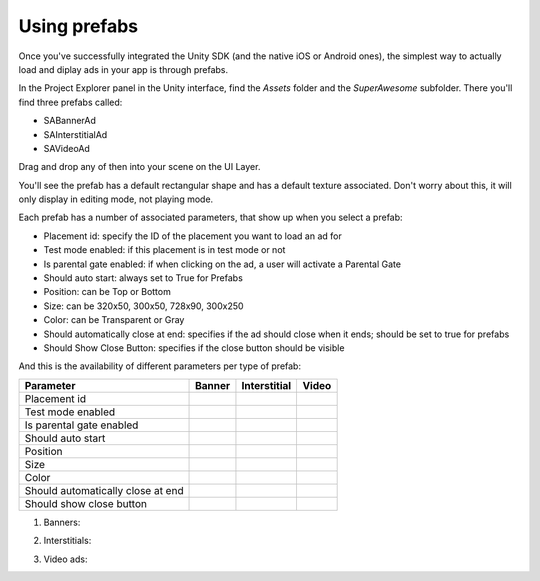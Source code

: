 Using prefabs
=============

Once you've successfully integrated the Unity SDK (and the native iOS or Android ones), the simplest way to actually load and diplay ads in your app is through prefabs.

In the Project Explorer panel in the Unity interface, find the `Assets` folder and the `SuperAwesome` subfolder.
There you'll find three prefabs called:

* SABannerAd
* SAInterstitialAd
* SAVideoAd

.. image:: img/IMG_10_Prefab1.png

Drag and drop any of then into your scene on the UI Layer.

.. image:: img/IMG_11_BanenrPrefab.png

You'll see the prefab has a default rectangular shape and has a default texture associated. Don't worry about this, it will only display in editing mode, not playing mode.

Each prefab has a number of associated parameters, that show up when you select a prefab:

* Placement id: specify the ID of the placement you want to load an ad for
* Test mode enabled: if this placement is in test mode or not
* Is parental gate enabled: if when clicking on the ad, a user will activate a Parental Gate
* Should auto start: always set to True for Prefabs
* Position: can be Top or Bottom
* Size: can be 320x50, 300x50, 728x90, 300x250
* Color: can be Transparent or Gray
* Should automatically close at end: specifies if the ad should close when it ends; should be set to true for prefabs
* Should Show Close Button: specifies if the close button should be visible

And this is the availability of different parameters per type of prefab:

=================================== ========================== ========================== ==========================
Parameter                           Banner                     Interstitial               Video
=================================== ========================== ========================== ==========================
Placement id                        .. image:: img/IMG_OK.png  .. image:: img/IMG_OK.png  .. image:: img/IMG_OK.png
Test mode enabled                   .. image:: img/IMG_OK.png  .. image:: img/IMG_OK.png  .. image:: img/IMG_OK.png
Is parental gate enabled            .. image:: img/IMG_OK.png  .. image:: img/IMG_OK.png  .. image:: img/IMG_OK.png
Should auto start                   .. image:: img/IMG_OK.png  .. image:: img/IMG_OK.png  .. image:: img/IMG_OK.png
Position                            .. image:: img/IMG_OK.png  .. image:: img/IMG_NOK.png .. image:: img/IMG_NOK.png
Size                                .. image:: img/IMG_OK.png  .. image:: img/IMG_NOK.png .. image:: img/IMG_NOK.png
Color                               .. image:: img/IMG_OK.png  .. image:: img/IMG_NOK.png .. image:: img/IMG_NOK.png
Should automatically close at end   .. image:: img/IMG_NOK.png .. image:: img/IMG_NOK.png .. image:: img/IMG_OK.png
Should show close button            .. image:: img/IMG_NOK.png .. image:: img/IMG_NOK.png .. image:: img/IMG_OK.png
=================================== ========================== ========================== ==========================

1) Banners:

.. image:: img/IMG_12_BannerPrefabConfig.png

2) Interstitials:

.. image:: img/IMG_13_InterstitialPrefabConfig.png

3) Video ads:

.. image:: img/IMG_14_VideoPrefab_Config.png
